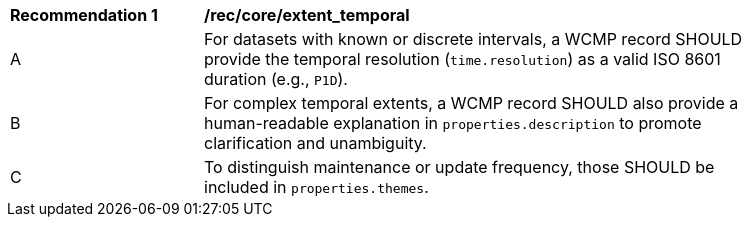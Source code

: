 [[rec_core_extent_temporal]]
[width="90%",cols="2,6a"]
|===
^|*Recommendation {counter:rec-id}* |*/rec/core/extent_temporal*
^|A |For datasets with known or discrete intervals, a WCMP record SHOULD provide the temporal resolution (`+time.resolution+`) as a valid ISO 8601 duration (e.g., `+P1D+`).
^|B |For complex temporal extents, a WCMP record SHOULD also provide a human-readable explanation in `+properties.description+` to promote clarification and unambiguity.
^|C |To distinguish maintenance or update frequency, those SHOULD be included in `+properties.themes+`.
|===
